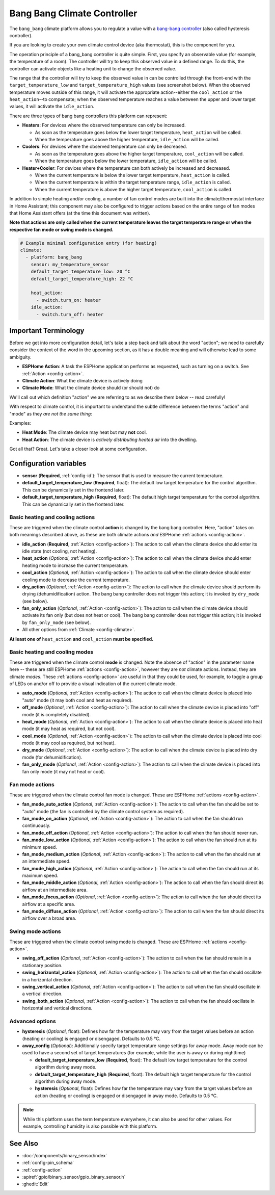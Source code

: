Bang Bang Climate Controller
============================

.. seo::
    :description: Instructions for setting up Bang Bang climate controllers with ESPHome.
    :image: air-conditioner.png

The ``bang_bang`` climate platform allows you to regulate a value with a
`bang-bang controller <https://en.wikipedia.org/wiki/Bang%E2%80%93bang_control>`__ (also called hysteresis controller).

If you are looking to create your own climate control device (aka thermostat), this is the component for you.

The operation principle of a bang_bang controller is quite simple. First, you specify an observable
value (for example, the temperature of a room). The controller will try to keep this observed value
in a defined range. To do this, the controller can activate objects like a heating unit to change
the observed value.

The range that the controller will try to keep the observed value in can be controlled through the
front-end with the ``target_temperature_low`` and ``target_temperature_high`` values (see screenshot below).
When the observed temperature moves outside of this range, it will activate the appropriate action--either
the ``cool_action`` or the ``heat_action``--to compensate; when the observed temperature reaches a value
between the upper and lower target values, it will activate the ``idle_action``.

There are three types of bang bang controllers this platform can represent:

- **Heaters**: For devices where the observed temperature can only be increased.

  - As soon as the temperature goes below the lower target temperature, ``heat_action`` will be called.
  - When the temperature goes above the higher temperature, ``idle_action`` will be called.

- **Coolers**: For devices where the observed temperature can only be decreased.

  - As soon as the temperature goes above the higher target temperature, ``cool_action`` will be called.
  - When the temperature goes below the lower temperature, ``idle_action`` will be called.

- **Heater+Cooler**: For devices where the temperature can both actively be increased and decreased.

  - When the current temperature is below the lower target temperature, ``heat_action`` is called.
  - When the current temperature is within the target temperature range, ``idle_action`` is called.
  - When the current temperature is above the higher target temperature, ``cool_action`` is called.

In addition to simple heating and/or cooling, a number of fan control modes are built into the
climate/thermostat interface in Home Assistant; this component may also be configured to trigger actions
based on the entire range of fan modes that Home Assistant offers (at the time this document was written).

**Note that actions are only called when the current temperature leaves the target temperature range
or when the respective fan mode or swing mode is changed.**

.. figure:: images/climate-ui.png
    :align: center
    :width: 60.0%

.. code-block:: yaml

    # Example minimal configuration entry (for heating)
    climate:
      - platform: bang_bang
        sensor: my_temperature_sensor
        default_target_temperature_low: 20 °C
        default_target_temperature_high: 22 °C

        heat_action:
          - switch.turn_on: heater
        idle_action:
          - switch.turn_off: heater

Important Terminology
---------------------

Before we get into more configuration detail, let's take a step back and talk about the word "action"; we
need to carefully consider the context of the word in the upcoming section, as it has a double meaning and
will otherwise lead to some ambiguity.

- **ESPHome Action**: A task the ESPHome application performs as requested, such as
  turning on a switch. See :ref:`Action <config-action>`.
- **Climate Action**: What the climate device is actively doing
- **Climate Mode**: What the climate device should (or should not) do

We'll call out which definition "action" we are referring to as we describe them below -- read carefully!

With respect to climate control, it is important to understand the subtle difference between the terms
"action" and "mode" as they *are not the same thing*:

Examples:

- **Heat Mode**: The climate device may heat but may **not** cool.
- **Heat Action**: The climate device is *actively distributing heated air* into the dwelling.

Got all that? Great. Let's take a closer look at some configuration.

Configuration variables
-----------------------

- **sensor** (**Required**, :ref:`config-id`): The sensor that is used to measure the current temperature.
- **default_target_temperature_low** (**Required**, float): The default low target temperature for
  the control algorithm. This can be dynamically set in the frontend later.
- **default_target_temperature_high** (**Required**, float): The default high target temperature for
  the control algorithm. This can be dynamically set in the frontend later.

Basic heating and cooling actions
*********************************

These are triggered when the climate control **action** is changed by the bang bang controller. Here,
"action" takes on both meanings described above, as these are both climate actions *and* ESPHome
:ref:`actions <config-action>`.

- **idle_action** (**Required**, :ref:`Action <config-action>`): The action to call when
  the climate device should enter its idle state (not cooling, not heating).
- **heat_action** (*Optional*, :ref:`Action <config-action>`): The action to call when
  the climate device should enter heating mode to increase the current temperature.
- **cool_action** (*Optional*, :ref:`Action <config-action>`): The action to call when
  the climate device should enter cooling mode to decrease the current temperature.
- **dry_action** (*Optional*, :ref:`Action <config-action>`): The action to call when
  the climate device should perform its drying (dehumidification) action. The bang bang
  controller does not trigger this action; it is invoked by ``dry_mode`` (see below).
- **fan_only_action** (*Optional*, :ref:`Action <config-action>`): The action to call when
  the climate device should activate its fan only (but does not heat or cool). The bang bang
  controller does not trigger this action; it is invoked by ``fan_only_mode`` (see below).
- All other options from :ref:`Climate <config-climate>`.

**At least one of** ``heat_action`` **and** ``cool_action`` **must be specified.**

Basic heating and cooling modes
*******************************

These are triggered when the climate control **mode** is changed. Note the absence of "action" in the
parameter name here -- these are still ESPHome :ref:`actions <config-action>`, however they are *not*
climate actions. Instead, they are climate *modes*. These :ref:`actions <config-action>` are useful
in that they could be used, for example, to toggle a group of LEDs on and/or off to provide a visual
indication of the current climate mode.

- **auto_mode** (*Optional*, :ref:`Action <config-action>`): The action to call when
  the climate device is placed into "auto" mode (it may both cool and heat as required).
- **off_mode** (*Optional*, :ref:`Action <config-action>`): The action to call when
  the climate device is placed into "off" mode (it is completely disabled).
- **heat_mode** (*Optional*, :ref:`Action <config-action>`): The action to call when
  the climate device is placed into heat mode (it may heat as required, but not cool).
- **cool_mode** (*Optional*, :ref:`Action <config-action>`): The action to call when
  the climate device is placed into cool mode (it may cool as required, but not heat).
- **dry_mode** (*Optional*, :ref:`Action <config-action>`): The action to call when
  the climate device is placed into dry mode (for dehumidification).
- **fan_only_mode** (*Optional*, :ref:`Action <config-action>`): The action to call when
  the climate device is placed into fan only mode (it may not heat or cool).

Fan mode actions
****************

These are triggered when the climate control fan mode is changed. These are ESPHome :ref:`actions <config-action>`.

- **fan_mode_auto_action** (*Optional*, :ref:`Action <config-action>`): The action to call when the fan
  should be set to "auto" mode (the fan is controlled by the climate control system as required).
- **fan_mode_on_action** (*Optional*, :ref:`Action <config-action>`): The action to call when the fan
  should run continuously.
- **fan_mode_off_action** (*Optional*, :ref:`Action <config-action>`): The action to call when the fan
  should never run.
- **fan_mode_low_action** (*Optional*, :ref:`Action <config-action>`): The action to call when the fan
  should run at its minimum speed.
- **fan_mode_medium_action** (*Optional*, :ref:`Action <config-action>`): The action to call when the fan
  should run at an intermediate speed.
- **fan_mode_high_action** (*Optional*, :ref:`Action <config-action>`): The action to call when the fan
  should run at its maximum speed.
- **fan_mode_middle_action** (*Optional*, :ref:`Action <config-action>`): The action to call when the fan
  should direct its airflow at an intermediate area.
- **fan_mode_focus_action** (*Optional*, :ref:`Action <config-action>`): The action to call when the fan
  should direct its airflow at a specific area.
- **fan_mode_diffuse_action** (*Optional*, :ref:`Action <config-action>`): The action to call when the fan
  should direct its airflow over a broad area.

Swing mode actions
******************

These are triggered when the climate control swing mode is changed. These are ESPHome :ref:`actions <config-action>`.

- **swing_off_action** (*Optional*, :ref:`Action <config-action>`): The action to call when the fan should
  remain in a stationary position.
- **swing_horizontal_action** (*Optional*, :ref:`Action <config-action>`): The action to call when the fan
  should oscillate in a horizontal direction.
- **swing_vertical_action** (*Optional*, :ref:`Action <config-action>`): The action to call when the fan
  should oscillate in a vertical direction.
- **swing_both_action** (*Optional*, :ref:`Action <config-action>`): The action to call when the fan
  should oscillate in horizontal and vertical directions.

Advanced options
****************

- **hysteresis** (*Optional*, float): Defines how far the temperature may vary from the target values before
  an action (heating or cooling) is engaged or disengaged. Defaults to 0.5 °C.
- **away_config** (*Optional*): Additionally specify target temperature range settings for away mode.
  Away mode can be used to have a second set of target temperatures (for example, while the user is
  away or during nighttime)

  - **default_target_temperature_low** (**Required**, float): The default low target temperature for
    the control algorithm during away mode.
  - **default_target_temperature_high** (**Required**, float): The default high target temperature for
    the control algorithm during away mode.
  - **hysteresis** (*Optional*, float): Defines how far the temperature may vary from the target values before
    an action (heating or cooling) is engaged or disengaged in away mode. Defaults to 0.5 °C.

.. note::

    While this platform uses the term temperature everywhere, it can also be used for other values.
    For example, controlling humidity is also possible with this platform.

See Also
--------

- :doc:`/components/binary_sensor/index`
- :ref:`config-pin_schema`
- :ref:`config-action`
- :apiref:`gpio/binary_sensor/gpio_binary_sensor.h`
- :ghedit:`Edit`
